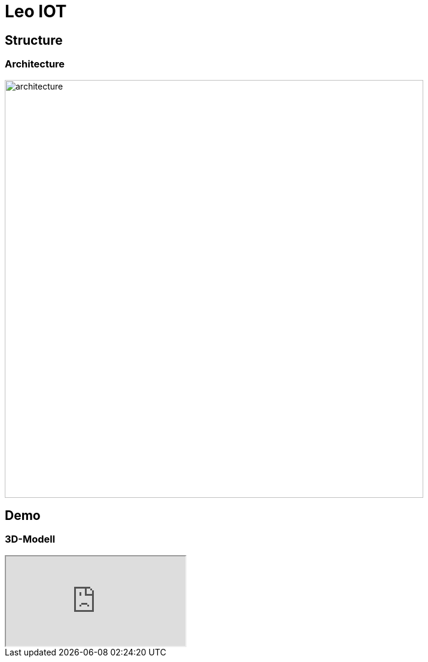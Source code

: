 = Leo IOT
:customcss: css/4ahif-pres.css
ifndef::imagesdir[:imagesdir: ../images]
////
== Ausgangssituation

* Nicht funktionierendes 3D-Model

== Problem



== Aufgabenstellung (Ergebnis, Leistung)

* 3D-Model fixen

== Ziel (Leistungswirkung)

* Funktionierendes 3D-Model

////

[.custom-slide.container-slide]
== Structure

[.custom-slide.container-slide.full-screen.no-fit]
=== Architecture

image:system_architecture_v2.png[architecture, 700]

[.custom-slide.container-slide]
== Demo

[.custom-slide.container-slide.full-screen]
=== 3D-Modell

++++
<iframe src="http://localhost:4200/3d"></iframe>
++++

////
== Resümee, Weitere Schritte, …
////
